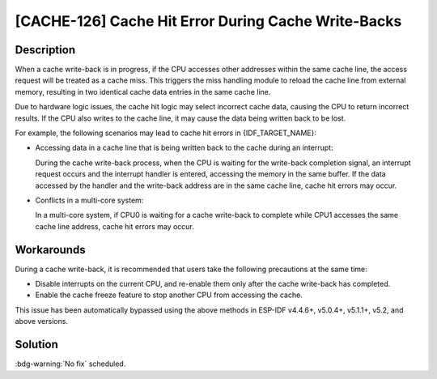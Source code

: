 [CACHE-126] Cache Hit Error During Cache Write-Backs
~~~~~~~~~~~~~~~~~~~~~~~~~~~~~~~~~~~~~~~~~~~~~~~~~~~~~

.. only:: esp32s3

   .. tags::

      v0.0, v0.1, v0.2

Description
^^^^^^^^^^^

When a cache write-back is in progress, if the CPU accesses other addresses within the same cache line, the access request will be treated as a cache miss. This triggers the miss handling module to reload the cache line from external memory, resulting in two identical cache data entries in the same cache line.

Due to hardware logic issues, the cache hit logic may select incorrect cache data, causing the CPU to return incorrect results. If the CPU also writes to the cache line, it may cause the data being written back to be lost.

For example, the following scenarios may lead to cache hit errors in {IDF_TARGET_NAME}:

- Accessing data in a cache line that is being written back to the cache during an interrupt:

  During the cache write-back process, when the CPU is waiting for the write-back completion signal, an interrupt request occurs and the interrupt handler is entered, accessing the memory in the same buffer. If the data accessed by the handler and the write-back address are in the same cache line, cache hit errors may occur.

- Conflicts in a multi-core system:

  In a multi-core system, if CPU0 is waiting for a cache write-back to complete while CPU1 accesses the same cache line address, cache hit errors may occur.

Workarounds
^^^^^^^^^^^

During a cache write-back, it is recommended that users take the following precautions at the same time:

- Disable interrupts on the current CPU, and re-enable them only after the cache write-back has completed.  
- Enable the cache freeze feature to stop another CPU from accessing the cache.

This issue has been automatically bypassed using the above methods in ESP-IDF v4.4.6+, v5.0.4+, v5.1.1+, v5.2, and above versions.

Solution
^^^^^^^^

:bdg-warning:`No fix` scheduled.
